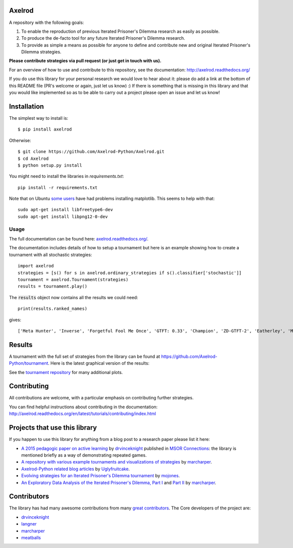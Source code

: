 .. image:: https://badge.waffle.io/Axelrod-Python/Axelrod.svg?label=ready&title=Ready
    :target: https://waffle.io/Axelrod-Python/Axelrod

.. image:: https://coveralls.io/repos/Axelrod-Python/Axelrod/badge.svg
    :target: https://coveralls.io/r/Axelrod-Python/Axelrod

.. image:: https://img.shields.io/pypi/v/Axelrod.svg
    :target: https://pypi.python.org/pypi/Axelrod

.. image:: https://travis-ci.org/Axelrod-Python/Axelrod.svg?branch=packaging
    :target: https://travis-ci.org/Axelrod-Python/Axelrod

|Join the chat at https://gitter.im/Axelrod-Python/Axelrod|

Axelrod
=======

A repository with the following goals:

1. To enable the reproduction of previous Iterated Prisoner's Dilemma research as easily as possible.
2. To produce the de-facto tool for any future Iterated Prisoner's Dilemma research.
3. To provide as simple a means as possible for anyone to define and contribute
   new and original Iterated Prisoner's Dilemma strategies.

**Please contribute strategies via pull request (or just get in touch
with us).**

For an overview of how to use and contribute to this repository, see the
documentation: http://axelrod.readthedocs.org/

If you do use this library for your personal research we would love to hear
about it: please do add a link at the bottom of this README file (PR's welcome
or again, just let us know) :) If there is something that is missing in this
library and that you would like implemented so as to be able to carry out a
project please open an issue and let us know!

Installation
============

The simplest way to install is::

    $ pip install axelrod

Otherwise::

    $ git clone https://github.com/Axelrod-Python/Axelrod.git
    $ cd Axelrod
    $ python setup.py install

You might need to install the libraries in `requirements.txt`::

    pip install -r requirements.txt

Note that on Ubuntu `some
users <https://github.com/Axelrod-Python/Axelrod/issues/309>`_ have had problems
installing matplotlib. This seems to help with that::

    sudo apt-get install libfreetype6-dev
    sudo apt-get install libpng12-0-dev

Usage
-----

The full documentation can be found here:
`axelrod.readthedocs.org/ <http://axelrod.readthedocs.org/>`__.

The documentation includes details of how to setup a tournament but here is an
example showing how to create a tournament with all stochastic strategies::

    import axelrod
    strategies = [s() for s in axelrod.ordinary_strategies if s().classifier['stochastic']]
    tournament = axelrod.Tournament(strategies)
    results = tournament.play()

The :code:`results` object now contains all the results we could need::

    print(results.ranked_names)

gives::

    ['Meta Hunter', 'Inverse', 'Forgetful Fool Me Once', 'GTFT: 0.33', 'Champion', 'ZD-GTFT-2', 'Eatherley', 'Math Constant Hunter', 'Random Hunter', 'Soft Joss: 0.9', 'Meta Majority', 'Nice Average Copier', 'Feld', 'Meta Minority', 'Grofman', 'Stochastic WSLS', 'ZD-Extort-2', 'Tullock', 'Joss: 0.9', 'Arrogant QLearner', 'Average Copier', 'Cautious QLearner', 'Hesitant QLearner', 'Risky QLearner', 'Random: 0.5', 'Meta Winner']


Results
=======

A tournament with the full set of strategies from the library can be found at
https://github.com/Axelrod-Python/tournament. Here is the latest graphical
version of the results:

.. image:: http://axelrod-python.github.io/tournament/assets/strategies_boxplot.svg
   :width: 100%

.. image:: http://axelrod-python.github.io/tournament/assets/strategies_winplot.svg
   :width: 100%

See the `tournament repository <https://github.com/Axelrod-Python/tournament>`_
for many additional plots.

Contributing
============

All contributions are welcome, with a particular emphasis on
contributing further strategies.

You can find helpful instructions about contributing in the
documentation:
http://axelrod.readthedocs.org/en/latest/tutorials/contributing/index.html

.. image:: https://graphs.waffle.io/Axelrod-Python/Axelrod/throughput.svg
 :target: https://waffle.io/Axelrod-Python/Axelrod/metrics
  :alt: 'Throughput Graph'

Projects that use this library
==============================

If you happen to use this library for anything from a blog post to a research
paper please list it here:

- `A 2015 pedagogic paper on active learning
  <https://github.com/drvinceknight/Playing-games-a-case-study-in-active-learning>`_
  by `drvinceknight <https://twitter.com/drvinceknight>`_ published in `MSOR
  Connections <https://journals.gre.ac.uk/index.php/msor/about>`_: the library
  is mentioned briefly as a way of demonstrating repeated games.
- `A repository with various example tournaments and visualizations of strategies
  <https://github.com/marcharper/AxelrodExamples>`_
  by `marcharper <https://github.com/marcharper>`_.
- `Axelrod-Python related blog articles
  <http://www.thomascampbell.me.uk/category/axelrod.html>`_
  by `Uglyfruitcake <https://github.com/uglyfruitcake>`_.
- `Evolving strategies for an Iterated Prisoner's Dilemma tournament
  <http://mojones.net/evolving-strategies-for-an-iterated-prisoners-dilemma-tournament.html>`_
  by `mojones <https://github.com/mojones>`_.
- `An Exploratory Data Analysis of the Iterated Prisoner's Dilemma, Part I
  <http://marcharper.codes/2015-11-16/ipd.html>`_ and `Part II <http://marcharper.codes/2015-11-17/ipd2.html>`_
  by `marcharper <https://github.com/marcharper>`_.

Contributors
============

The library has had many awesome contributions from many `great
contributors <https://github.com/Axelrod-Python/Axelrod/graphs/contributors>`_.
The Core developers of the project are:

- `drvinceknight`_
- `langner <https://github.com/langner>`_
- `marcharper <https://github.com/marcharper>`_
- `meatballs <https://github.com/meatballs>`_

.. |Join the chat at https://gitter.im/Axelrod-Python/Axelrod| image:: https://badges.gitter.im/Join%20Chat.svg
   :target: https://gitter.im/Axelrod-Python/Axelrod?utm_source=badge&utm_medium=badge&utm_campaign=pr-badge&utm_content=badge
